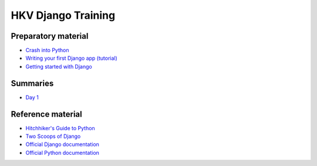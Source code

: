HKV Django Training
====================

Preparatory material
---------------------
* `Crash into Python <http://stephensugden.com/crash_into_python/>`_
* `Writing your first Django app (tutorial) <https://docs.djangoproject.com/en/1.5/intro/>`_
* `Getting started with Django <https://github.com/dokterbob/django-getting-started>`_

Summaries
----------
* `Day 1 <https://github.com/hkv-consultants/training/blob/master/summary_day1.rst>`_

Reference material
-------------------
* `Hitchhiker's Guide to Python <http://docs.python-guide.org/en/latest/index.html>`_
* `Two Scoops of Django <https://django.2scoops.org/>`_
* `Official Django documentation <https://docs.djangoproject.com/en/1.5/>`_
* `Official Python documentation <http://docs.python.org/2/>`_
